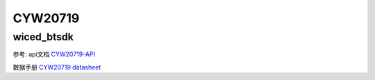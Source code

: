 CYW20719
==============


wiced_btsdk
----------------------

.. code-block:: c

    


参考: api文档 CYW20719-API_

数据手册 `CYW20719 datasheet`_

.. _CYW20719-API: https://cypresssemiconductorco.github.io/btsdk-docs/BT-SDK/20719-B2_Bluetooth/API/index.html

.. _CYW20719 datasheet: https://www.cypress.com/file/469126/download